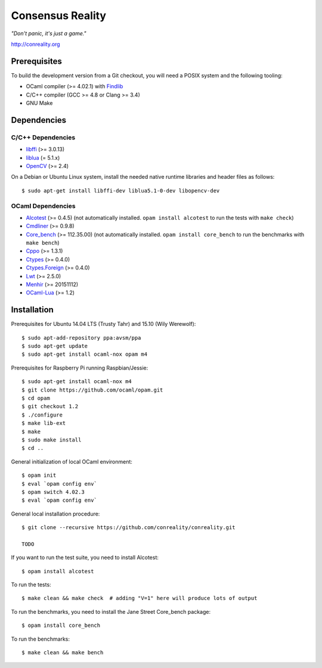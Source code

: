 Consensus Reality
=================

*"Don't panic, it's just a game."*

http://conreality.org

.. image:: https://api.travis-ci.org/conreality/conreality.svg?branch=master
   :target: https://travis-ci.org/conreality/conreality
   :alt: Travis CI build status

.. image:: https://coveralls.io/repos/conreality/conreality/badge.svg?branch=master&service=github
   :target: https://coveralls.io/github/conreality/conreality?branch=master
   :alt: Coveralls.io code coverage

Prerequisites
-------------

To build the development version from a Git checkout, you will need a POSIX
system and the following tooling:

* OCaml compiler (>= 4.02.1)
  with `Findlib <http://projects.camlcity.org/projects/findlib.html>`__
* C/C++ compiler (GCC >= 4.8 or Clang >= 3.4)
* GNU Make

Dependencies
------------

C/C++ Dependencies
~~~~~~~~~~~~~~~~~~

* `libffi <https://sourceware.org/libffi/>`__ (>= 3.0.13)

* `liblua <http://www.lua.org/download.html>`__ (= 5.1.x)

* `OpenCV <http://opencv.org/>`__ (>= 2.4)

On a Debian or Ubuntu Linux system, install the needed native runtime
libraries and header files as follows::

   $ sudo apt-get install libffi-dev liblua5.1-0-dev libopencv-dev

OCaml Dependencies
~~~~~~~~~~~~~~~~~~

* `Alcotest <https://opam.ocaml.org/packages/alcotest/alcotest.0.4.5/>`__ (>= 0.4.5)
  (not automatically installed. ``opam install alcotest`` to run the tests with ``make check``)

* `Cmdliner <https://opam.ocaml.org/packages/cmdliner/cmdliner.0.9.8/>`__ (>= 0.9.8)

* `Core_bench <https://github.com/janestreet/core_bench>`__ (>= 112.35.00)
  (not automatically installed. ``opam install core_bench`` to run the benchmarks with ``make bench``)

* `Cppo <https://opam.ocaml.org/packages/cppo/cppo.1.3.1/>`__ (>= 1.3.1)

* `Ctypes <https://opam.ocaml.org/packages/ctypes/ctypes.0.4.0/>`__ (>= 0.4.0)

* `Ctypes.Foreign <https://opam.ocaml.org/packages/ctypes-foreign/ctypes-foreign.0.4.0/>`__ (>= 0.4.0)

* `Lwt <https://opam.ocaml.org/packages/lwt/lwt.2.5.0/>`__ (>= 2.5.0)

* `Menhir <https://opam.ocaml.org/packages/menhir/menhir.20151112/>`__ (>= 20151112)

* `OCaml-Lua <https://opam.ocaml.org/packages/ocaml-lua/ocaml-lua.1.2/>`__ (>= 1.2)

Installation
------------

Prerequisites for Ubuntu 14.04 LTS (Trusty Tahr) and 15.10 (Wily Werewolf)::

   $ sudo apt-add-repository ppa:avsm/ppa
   $ sudo apt-get update
   $ sudo apt-get install ocaml-nox opam m4

Prerequisites for Raspberry Pi running Raspbian/Jessie::

   $ sudo apt-get install ocaml-nox m4
   $ git clone https://github.com/ocaml/opam.git
   $ cd opam
   $ git checkout 1.2
   $ ./configure
   $ make lib-ext
   $ make
   $ sudo make install
   $ cd ..

General initialization of local OCaml environment::

   $ opam init
   $ eval `opam config env`
   $ opam switch 4.02.3
   $ eval `opam config env`

General local installation procedure::

   $ git clone --recursive https://github.com/conreality/conreality.git

   TODO

If you want to run the test suite, you need to install Alcotest::

   $ opam install alcotest

To run the tests::

   $ make clean && make check  # adding "V=1" here will produce lots of output

To run the benchmarks, you need to install the Jane Street Core_bench package::

   $ opam install core_bench

To run the benchmarks::

   $ make clean && make bench
